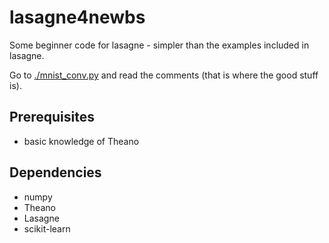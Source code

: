 * lasagne4newbs
Some beginner code for lasagne - simpler than the examples included in lasagne.

Go to [[./mnist_conv.py]] and read the comments (that is where the good stuff is).
** Prerequisites
- basic knowledge of Theano
** Dependencies
- numpy
- Theano
- Lasagne
- scikit-learn
